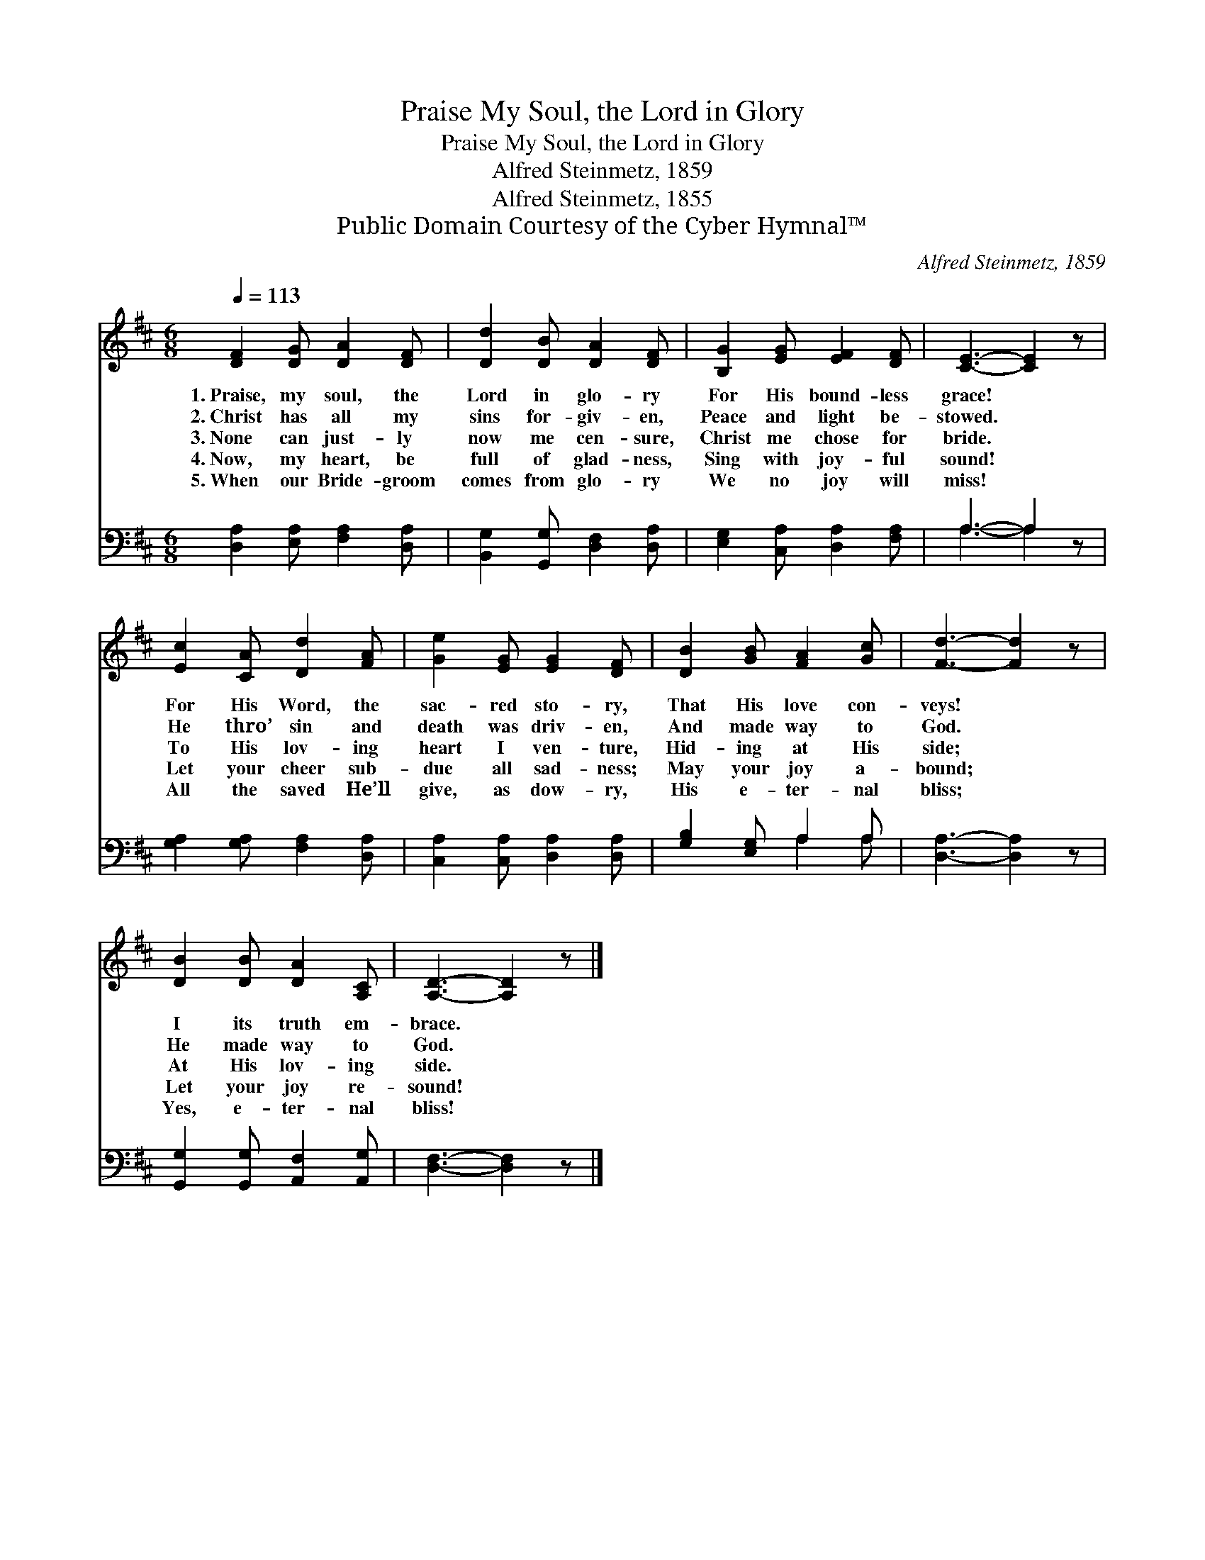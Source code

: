 X:1
T:Praise My Soul, the Lord in Glory
T:Praise My Soul, the Lord in Glory
T:Alfred Steinmetz, 1859
T:Alfred Steinmetz, 1855
T:Public Domain Courtesy of the Cyber Hymnal™
C:Alfred Steinmetz, 1859
Z:Public Domain
Z:Courtesy of the Cyber Hymnal™
%%score 1 ( 2 3 )
L:1/8
Q:1/4=113
M:6/8
K:D
V:1 treble 
V:2 bass 
V:3 bass 
V:1
 [DF]2 [DG] [DA]2 [DF] | [Dd]2 [DB] [DA]2 [DF] | [B,G]2 [EG] [EF]2 [DF] | [CE]3- [CE]2 z | %4
w: 1.~Praise, my soul, the|Lord in glo- ry|For His bound- less|grace! *|
w: 2.~Christ has all my|sins for- giv- en,|Peace and light be-|stowed. *|
w: 3.~None can just- ly|now me cen- sure,|Christ me chose for|bride. *|
w: 4.~Now, my heart, be|full of glad- ness,|Sing with joy- ful|sound! *|
w: 5.~When our Bride- groom|comes from glo- ry|We no joy will|miss! *|
 [Ec]2 [CA] [Dd]2 [FA] | [Ge]2 [EG] [EG]2 [DF] | [DB]2 [GB] [FA]2 [Gc] | [Fd]3- [Fd]2 z | %8
w: For His Word, the|sac- red sto- ry,|That His love con-|veys! *|
w: He thro’ sin and|death was driv- en,|And made way to|God. *|
w: To His lov- ing|heart I ven- ture,|Hid- ing at His|side; *|
w: Let your cheer sub-|due all sad- ness;|May your joy a-|bound; *|
w: All the saved He’ll|give, as dow- ry,|His e- ter- nal|bliss; *|
 [DB]2 [DB] [DA]2 [A,C] | [A,D]3- [A,D]2 z |] %10
w: I its truth em-|brace. *|
w: He made way to|God. *|
w: At His lov- ing|side. *|
w: Let your joy re-|sound! *|
w: Yes, e- ter- nal|bliss! *|
V:2
 [D,A,]2 [E,A,] [F,A,]2 [D,A,] | [B,,G,]2 [G,,G,] [D,F,]2 [D,A,] | [E,G,]2 [C,A,] [D,A,]2 [F,A,] | %3
 A,3- A,2 z | [G,A,]2 [G,A,] [F,A,]2 [D,A,] | [C,A,]2 [C,A,] [D,A,]2 [D,A,] | %6
 [G,B,]2 [E,G,] A,2 A, | [D,A,]3- [D,A,]2 z | [G,,G,]2 [G,,G,] [A,,F,]2 [A,,G,] | %9
 [D,F,]3- [D,F,]2 z |] %10
V:3
 x6 | x6 | x6 | A,3- A,2 x | x6 | x6 | x3 A,2 A, | x6 | x6 | x6 |] %10

